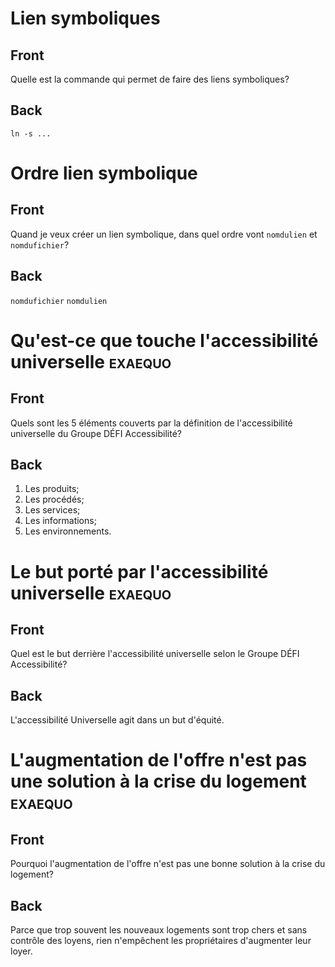 * Lien symboliques
:PROPERTIES:
:ANKI_NOTE_TYPE: Basic
:ANKI_DECK: Général
:END:
** Front
Quelle est la commande qui permet de faire des liens symboliques?
** Back
#+begin_src shell
  ln -s ...
#+end_src
* Ordre lien symbolique
:PROPERTIES:
:ANKI_NOTE_TYPE: Basic
:ANKI_DECK: Général
:END:
** Front
Quand je veux créer un lien symbolique, dans quel ordre vont =nomdulien= et =nomdufichier=?
** Back
=nomdufichier= =nomdulien=
* Qu'est-ce que touche l'accessibilité universelle                  :exaequo:
:PROPERTIES:
:ANKI_NOTE_TYPE: Basic
:ANKI_DECK: Général
:END:
** Front
Quels sont les 5 éléments couverts par la définition de l'accessibilité universelle du Groupe DÉFI Accessibilité?
** Back
1. Les produits;
2. Les procédés;
3. Les services;
4. Les informations;
5. Les environnements.
* Le but porté par l'accessibilité universelle                      :exaequo:
:PROPERTIES:
:ANKI_NOTE_TYPE: Basic
:ANKI_DECK: Général
:END:
** Front
Quel est le but derrière l'accessibilité universelle selon le Groupe DÉFI Accessibilité?
** Back
L'accessibilité Universelle agit dans un but d'équité.
* L'augmentation de l'offre n'est pas une solution à la crise du logement :exaequo:
:PROPERTIES:
:ANKI_NOTE_TYPE: Basic
:ANKI_DECK: Général
:END:
** Front
Pourquoi l'augmentation de l'offre n'est pas une bonne solution à la crise du logement?
** Back
Parce que trop souvent les nouveaux logements sont trop chers et sans contrôle des loyens, rien n'empêchent les propriétaires d'augmenter leur loyer.

